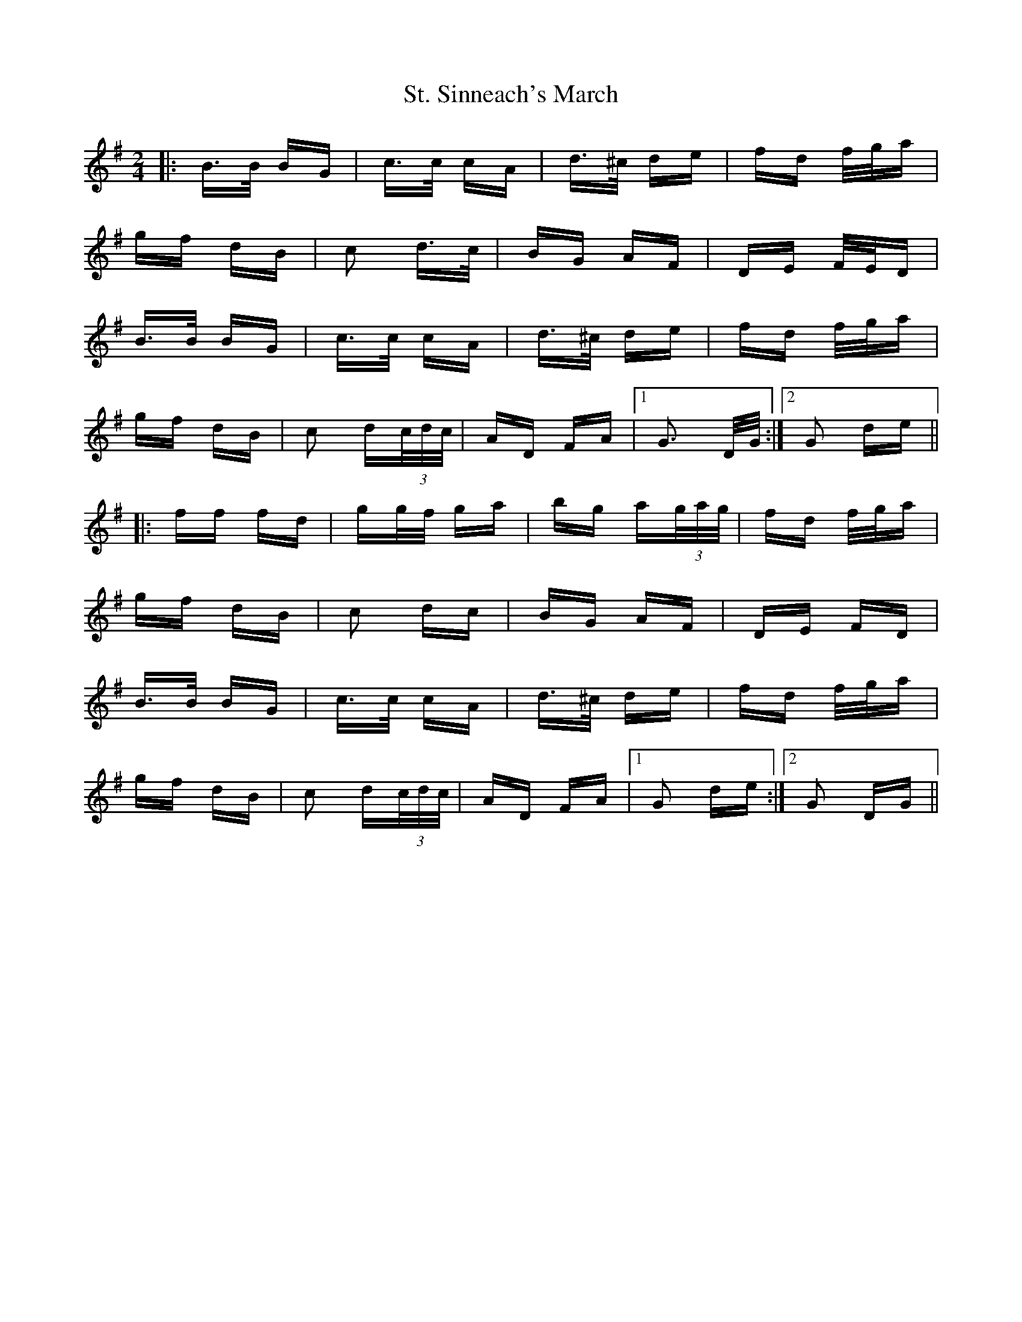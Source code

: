 X: 38305
T: St. Sinneach's March
R: polka
M: 2/4
K: Gmajor
|:B>B BG|c>c cA|d>^c de|fd f/g/a|
gf dB|c2 d>c|BG AF|DE F/E/D|
B>B BG|c>c cA|d>^c de|fd f/g/a|
gf dB|c2 d(3c/d/c/|AD FA|1 G3 D/G/:|2 G2 de||
|:ff fd|gg/f/ ga|bg a(3g/a/g/|fd f/g/a|
gf dB|c2 dc|BG AF|DE FD|
B>B BG|c>c cA|d>^c de|fd f/g/a|
gf dB|c2 d(3c/d/c/|AD FA|1 G2 de:|2 G2 DG||

